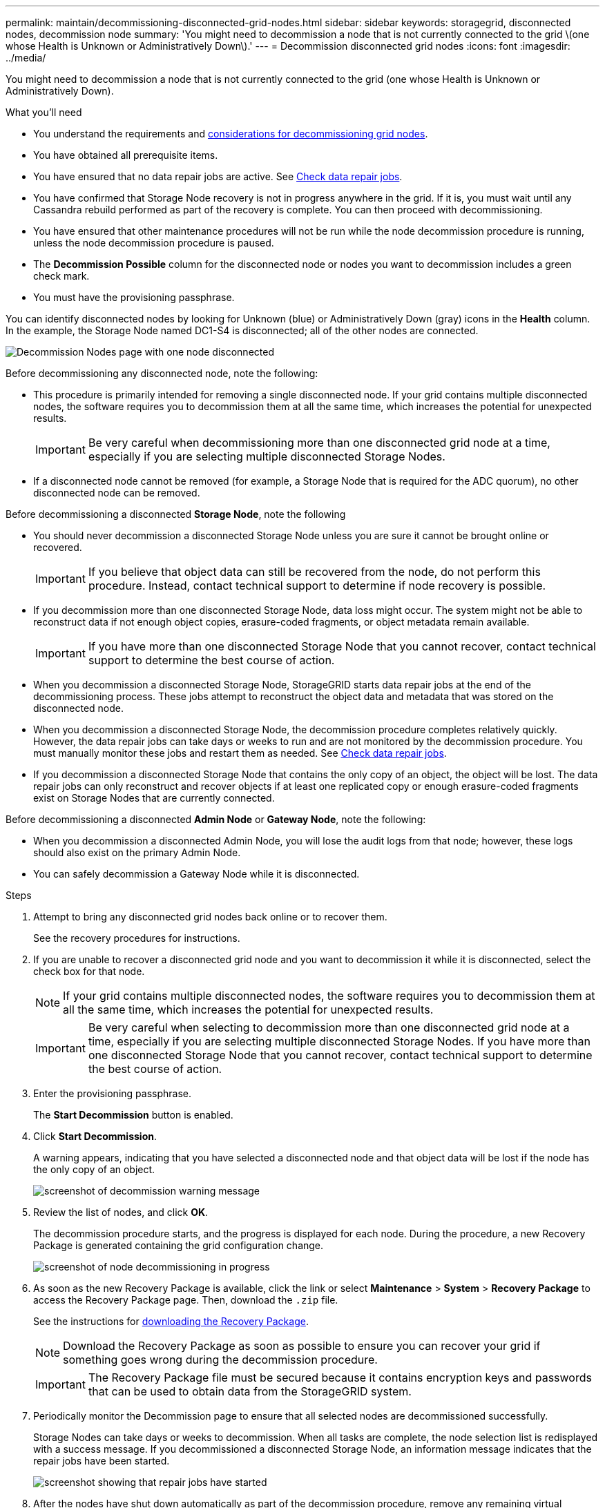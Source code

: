 ---
permalink: maintain/decommissioning-disconnected-grid-nodes.html
sidebar: sidebar
keywords: storagegrid, disconnected nodes, decommission node
summary: 'You might need to decommission a node that is not currently connected to the grid \(one whose Health is Unknown or Administratively Down\).'
---
= Decommission disconnected grid nodes
:icons: font
:imagesdir: ../media/

[.lead]
You might need to decommission a node that is not currently connected to the grid (one whose Health is Unknown or Administratively Down).

.What you'll need

* You understand the requirements and xref:considerations-for-decommissioning-grid-nodes.adoc[considerations for decommissioning grid nodes].
* You have obtained all prerequisite items.
* You have ensured that no data repair jobs are active. See xref:checking-data-repair-jobs.adoc[Check data repair jobs].
* You have confirmed that Storage Node recovery is not in progress anywhere in the grid. If it is, you must wait until any Cassandra rebuild performed as part of the recovery is complete. You can then proceed with decommissioning.
* You have ensured that other maintenance procedures will not be run while the node decommission procedure is running, unless the node decommission procedure is paused.
* The *Decommission Possible* column for the disconnected node or nodes you want to decommission includes a green check mark.
* You must have the provisioning passphrase.

You can identify disconnected nodes by looking for Unknown (blue) or Administratively Down (gray) icons in the *Health* column. In the example, the Storage Node named DC1-S4 is disconnected; all of the other nodes are connected.

image::../media/decommission_nodes_page_one_disconnected.png[Decommission Nodes page with one node disconnected]

Before decommissioning any disconnected node, note the following:

* This procedure is primarily intended for removing a single disconnected node. If your grid contains multiple disconnected nodes, the software requires you to decommission them at all the same time, which increases the potential for unexpected results.
+
IMPORTANT: Be very careful when decommissioning more than one disconnected grid node at a time, especially if you are selecting multiple disconnected Storage Nodes.

* If a disconnected node cannot be removed (for example, a Storage Node that is required for the ADC quorum), no other disconnected node can be removed.

Before decommissioning a disconnected *Storage Node*, note the following

* You should never decommission a disconnected Storage Node unless you are sure it cannot be brought online or recovered.
+
IMPORTANT: If you believe that object data can still be recovered from the node, do not perform this procedure. Instead, contact technical support to determine if node recovery is possible.

* If you decommission more than one disconnected Storage Node, data loss might occur. The system might not be able to reconstruct data if not enough object copies, erasure-coded fragments, or object metadata remain available.
+
IMPORTANT: If you have more than one disconnected Storage Node that you cannot recover, contact technical support to determine the best course of action.

* When you decommission a disconnected Storage Node, StorageGRID starts data repair jobs at the end of the decommissioning process. These jobs attempt to reconstruct the object data and metadata that was stored on the disconnected node.
* When you decommission a disconnected Storage Node, the decommission procedure completes relatively quickly. However, the data repair jobs can take days or weeks to run and are not monitored by the decommission procedure. You must manually monitor these jobs and restart them as needed. See xref:checking-data-repair-jobs.adoc[Check data repair jobs].

* If you decommission a disconnected Storage Node that contains the only copy of an object, the object will be lost. The data repair jobs can only reconstruct and recover objects if at least one replicated copy or enough erasure-coded fragments exist on Storage Nodes that are currently connected.

Before decommissioning a disconnected *Admin Node* or *Gateway Node*, note the following:

* When you decommission a disconnected Admin Node, you will lose the audit logs from that node; however, these logs should also exist on the primary Admin Node.
* You can safely decommission a Gateway Node while it is disconnected.

.Steps

. Attempt to bring any disconnected grid nodes back online or to recover them.
+
See the recovery procedures for instructions.

. If you are unable to recover a disconnected grid node and you want to decommission it while it is disconnected, select the check box for that node.
+
NOTE: If your grid contains multiple disconnected nodes, the software requires you to decommission them at all the same time, which increases the potential for unexpected results.
+
IMPORTANT: Be very careful when selecting to decommission more than one disconnected grid node at a time, especially if you are selecting multiple disconnected Storage Nodes. If you have more than one disconnected Storage Node that you cannot recover, contact technical support to determine the best course of action.

. Enter the provisioning passphrase.
+
The *Start Decommission* button is enabled.

. Click *Start Decommission*.
+
A warning appears, indicating that you have selected a disconnected node and that object data will be lost if the node has the only copy of an object.
+
image::../media/decommission_warning.gif[screenshot of decommission warning message]

. Review the list of nodes, and click *OK*.
+
The decommission procedure starts, and the progress is displayed for each node. During the procedure, a new Recovery Package is generated containing the grid configuration change.
+
image::../media/decommission_nodes_procedure_in_progress_disconnected.png[screenshot of node decommissioning in progress]

. As soon as the new Recovery Package is available, click the link or select *Maintenance* > *System* > *Recovery Package* to access the Recovery Package page. Then, download the `.zip` file.
+
See the instructions for xref:downloading-recovery-package.adoc[downloading the Recovery Package].
+
NOTE: Download the Recovery Package as soon as possible to ensure you can recover your grid if something goes wrong during the decommission procedure.
+
IMPORTANT: The Recovery Package file must be secured because it contains encryption keys and passwords that can be used to obtain data from the StorageGRID system.

. Periodically monitor the Decommission page to ensure that all selected nodes are decommissioned successfully.
+
Storage Nodes can take days or weeks to decommission. When all tasks are complete, the node selection list is redisplayed with a success message. If you decommissioned a disconnected Storage Node, an information message indicates that the repair jobs have been started.
+
image::../media/decommission_nodes_data_repair.png[screenshot showing that repair jobs have started]

. After the nodes have shut down automatically as part of the decommission procedure, remove any remaining virtual machines or other resources that are associated with the decommissioned node.
+
IMPORTANT: Do not perform this step until the nodes have shut down automatically.

. If you are decommissioning a Storage Node, monitor the status of the data repair jobs that are automatically started during the decommissioning process.
 .. Select *Support* > *Tools* > *Grid Topology*.
 .. Select *StorageGRID deployment* at the top of the Grid Topology tree.
 .. On the Overview tab, locate the ILM Activity section.
 .. Use a combination of the following attributes to determine, as well as possible, if replicated repairs are complete.
+
NOTE: Cassandra inconsistencies might be present, and failed repairs are not tracked.

  *** *Repairs Attempted (XRPA)*: Use this attribute to track the progress of replicated repairs. This attribute increases each time a Storage Node tries to repair a high-risk object. When this attribute does not increase for a period longer than the current scan period (provided by the *Scan Period -- Estimated* attribute), it means that ILM scanning found no high-risk objects that need to be repaired on any nodes.
+
NOTE: High-risk objects are objects that are at risk of being completely lost. This does not include objects that do not satisfy their ILM configuration.

  *** *Scan Period -- Estimated (XSCM)*: Use this attribute to estimate when a policy change will be applied to previously ingested objects. If the *Repairs Attempted* attribute does not increase for a period longer than the current scan period, it is probable that replicated repairs are done. Note that the scan period can change. The *Scan Period -- Estimated (XSCM)* attribute applies to the entire grid and is the maximum of all node scan periods. You can query the *Scan Period -- Estimated* attribute history for the grid to determine an appropriate time frame.

 .. Use the following commands to track or restart repairs:
  *** Use the `repair-data show-ec-repair-status` command to track repairs of erasure coded data.
  *** Use the `repair-data start-ec-node-repair` command with the `--repair-id` option to restart a failed repair.
See xref:checking-data-repair-jobs.adoc[Check data repair jobs].
. Continue to track the status of EC data repairs until all repair jobs have completed successfully.
+
As soon as the disconnected nodes have been decommissioned and all data repair jobs have been completed, you can decommission any connected grid nodes as required.

Complete these steps after you complete the decommission procedure:

* Ensure that the drives of the decommissioned grid node are wiped clean. Use a commercially available data wiping tool or service to permanently and securely remove data from the drives.
* If you decommissioned an appliance node and the data on the appliance was protected using node encryption, use the StorageGRID Appliance Installer to clear the key management server configuration (Clear KMS). You must clear the KMS configuration if you want to add the appliance to another grid.
+
xref:../sg100-1000/index.adoc[SG100 & SG1000 services appliances]
+
xref:../sg5600/index.adoc[SG5600 storage appliances]
+
xref:../sg5700/index.adoc[SG5700 storage appliances]
+
xref:../sg6000/index.adoc[SG6000 storage appliances]

.Related information

xref:grid-node-recovery-procedures.adoc[Grid node recovery procedures]
